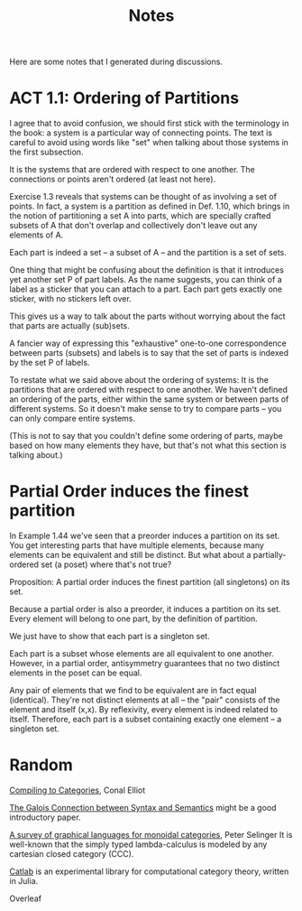 #+TITLE: Notes

Here are some notes that I generated during discussions.


* ACT 1.1: Ordering of Partitions

I agree that to avoid confusion, we should first stick with the terminology
in the book: a system is a particular way of connecting points. The text is
careful to avoid using words like "set" when talking about those systems in
the first subsection.

It is the systems that are ordered with respect to one another.
The connections or points aren't ordered (at least not here).

Exercise 1.3 reveals that systems can be thought of as involving a set of
points. In fact, a system is a partition as defined in Def. 1.10, which
brings in the notion of partitioning a set A into parts, which are
specially crafted subsets of A that don't overlap and collectively don't
leave out any elements of A.

Each part is indeed a set -- a subset of A -- and the partition
is a set of sets.

One thing that might be confusing about the definition is that
it introduces yet another set P of part labels.  As the name
suggests, you can think of a label as a sticker that you can
attach to a part.  Each part gets exactly one sticker, with
no stickers left over.

This gives us a way to talk about the parts without worrying about the fact
that parts are actually (sub)sets.

A fancier way of expressing this "exhaustive" one-to-one correspondence
between parts (subsets) and labels is to say that the set of parts is
indexed by the set P of labels.

To restate what we said above about the ordering of systems:
It is the partitions that are ordered with respect to one another.
We haven't defined an ordering of the parts, either within the same
system or between parts of different systems.  So it doesn't make
sense to try to compare parts -- you can only compare entire systems.

(This is not to say that you couldn't define some ordering of parts,
maybe based on how many elements they have, but that's not what
this section is talking about.)

* Partial Order induces the finest partition

In Example 1.44 we've seen that a preorder induces a partition on its set.
You get interesting parts that have multiple elements, because
many elements can be equivalent and still be distinct.
But what about a partially-ordered set (a poset) where that's not true?

Proposition:
A partial order induces the finest partition (all singletons) on its set.

Because a partial order is also a preorder, it induces a partition on its
set.  Every element will belong to one part, by the definition of partition.

We just have to show that each part is a singleton set.

Each part is a subset whose elements are all equivalent to one another.
However, in a partial order, antisymmetry guarantees that
no two distinct elements in the poset can be equal.

Any pair of elements that we find to be equivalent are in fact equal
(identical). They're not distinct elements at all -- the "pair"
consists of the element and itself (x,x).
By reflexivity, every element is indeed related to itself.
Therefore, each part is a subset containing exactly one element -- a
singleton set.

* Random

[[http://conal.net/papers/compiling-to-categories/][Compiling to Categories]], Conal Elliot

[[https://www.logicmatters.net/resources/pdfs/Galois.pdf][The Galois Connection between Syntax and Semantics]]
might be a good introductory paper.

[[https://arxiv.org/pdf/0908.3347.pdf][A survey of graphical languages for monoidal categories]], Peter Selinger
It is well-known that the simply typed lambda-calculus is modeled by any cartesian closed category (CCC). 

[[https://github.com/epatters/Catlab.jl][Catlab]] is an experimental library for computational category theory,
written in Julia.

Overleaf
